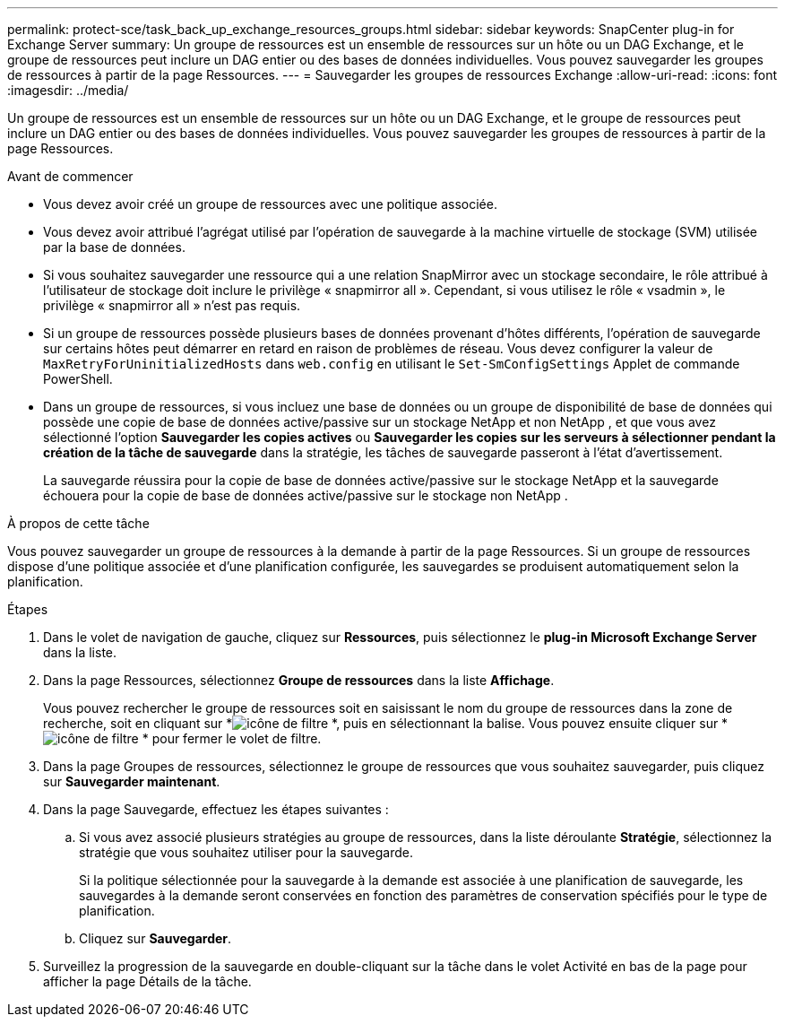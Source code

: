 ---
permalink: protect-sce/task_back_up_exchange_resources_groups.html 
sidebar: sidebar 
keywords: SnapCenter plug-in for Exchange Server 
summary: Un groupe de ressources est un ensemble de ressources sur un hôte ou un DAG Exchange, et le groupe de ressources peut inclure un DAG entier ou des bases de données individuelles.  Vous pouvez sauvegarder les groupes de ressources à partir de la page Ressources. 
---
= Sauvegarder les groupes de ressources Exchange
:allow-uri-read: 
:icons: font
:imagesdir: ../media/


[role="lead"]
Un groupe de ressources est un ensemble de ressources sur un hôte ou un DAG Exchange, et le groupe de ressources peut inclure un DAG entier ou des bases de données individuelles.  Vous pouvez sauvegarder les groupes de ressources à partir de la page Ressources.

.Avant de commencer
* Vous devez avoir créé un groupe de ressources avec une politique associée.
* Vous devez avoir attribué l’agrégat utilisé par l’opération de sauvegarde à la machine virtuelle de stockage (SVM) utilisée par la base de données.
* Si vous souhaitez sauvegarder une ressource qui a une relation SnapMirror avec un stockage secondaire, le rôle attribué à l'utilisateur de stockage doit inclure le privilège « snapmirror all ».  Cependant, si vous utilisez le rôle « vsadmin », le privilège « snapmirror all » n'est pas requis.
* Si un groupe de ressources possède plusieurs bases de données provenant d'hôtes différents, l'opération de sauvegarde sur certains hôtes peut démarrer en retard en raison de problèmes de réseau.  Vous devez configurer la valeur de `MaxRetryForUninitializedHosts` dans `web.config` en utilisant le `Set-SmConfigSettings` Applet de commande PowerShell.
* Dans un groupe de ressources, si vous incluez une base de données ou un groupe de disponibilité de base de données qui possède une copie de base de données active/passive sur un stockage NetApp et non NetApp , et que vous avez sélectionné l'option *Sauvegarder les copies actives* ou *Sauvegarder les copies sur les serveurs à sélectionner pendant la création de la tâche de sauvegarde* dans la stratégie, les tâches de sauvegarde passeront à l'état d'avertissement.
+
La sauvegarde réussira pour la copie de base de données active/passive sur le stockage NetApp et la sauvegarde échouera pour la copie de base de données active/passive sur le stockage non NetApp .



.À propos de cette tâche
Vous pouvez sauvegarder un groupe de ressources à la demande à partir de la page Ressources.  Si un groupe de ressources dispose d'une politique associée et d'une planification configurée, les sauvegardes se produisent automatiquement selon la planification.

.Étapes
. Dans le volet de navigation de gauche, cliquez sur *Ressources*, puis sélectionnez le *plug-in Microsoft Exchange Server* dans la liste.
. Dans la page Ressources, sélectionnez *Groupe de ressources* dans la liste *Affichage*.
+
Vous pouvez rechercher le groupe de ressources soit en saisissant le nom du groupe de ressources dans la zone de recherche, soit en cliquant sur *image:../media/filter_icon.gif["icône de filtre"] *, puis en sélectionnant la balise.  Vous pouvez ensuite cliquer sur *image:../media/filter_icon.gif["icône de filtre"] * pour fermer le volet de filtre.

. Dans la page Groupes de ressources, sélectionnez le groupe de ressources que vous souhaitez sauvegarder, puis cliquez sur *Sauvegarder maintenant*.
. Dans la page Sauvegarde, effectuez les étapes suivantes :
+
.. Si vous avez associé plusieurs stratégies au groupe de ressources, dans la liste déroulante *Stratégie*, sélectionnez la stratégie que vous souhaitez utiliser pour la sauvegarde.
+
Si la politique sélectionnée pour la sauvegarde à la demande est associée à une planification de sauvegarde, les sauvegardes à la demande seront conservées en fonction des paramètres de conservation spécifiés pour le type de planification.

.. Cliquez sur *Sauvegarder*.


. Surveillez la progression de la sauvegarde en double-cliquant sur la tâche dans le volet Activité en bas de la page pour afficher la page Détails de la tâche.

